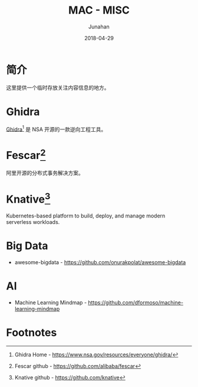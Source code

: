 # -*- mode: org; coding: utf-8; -*-
#+TITLE:              MAC - MISC
#+AUTHOR:             Junahan
#+EMAIL:              junahan@outlook.com
#+DATE:               2018-04-29
#+LANGUAGE:           CN
#+OPTIONS:            H:3 num:t toc:t \n:nil @:t ::t |:t ^:t -:t f:t *:t <:t
#+OPTIONS:            TeX:t LaTeX:t skip:nil d:nil todo:t pri:nil tags:not-in-toc
#+INFOJS_OPT:         view:nil toc:nil ltoc:t mouse:underline buttons:0 path:http://orgmode.org/org-info.js
#+LICENSE:            CC BY 4.0

* 简介
这里提供一个临时存放关注内容信息的地方。

* Ghidra
[[https://www.nsa.gov/resources/everyone/ghidra/][Ghidra]][fn:3] 是 NSA 开源的一款逆向工程工具。

* Fescar[fn:1]
阿里开源的分布式事务解决方案。

* Knative[fn:2]
Kubernetes-based platform to build, deploy, and manage modern serverless workloads.

* Big Data
- awesome-bigdata - https://github.com/onurakpolat/awesome-bigdata

* AI
- Machine Learning Mindmap - https://github.com/dformoso/machine-learning-mindmap

* Footnotes

[fn:3] Ghidra Home - https://www.nsa.gov/resources/everyone/ghidra/

[fn:2] Knative github - https://github.com/knative

[fn:1] Fescar github - https://github.com/alibaba/fescar
